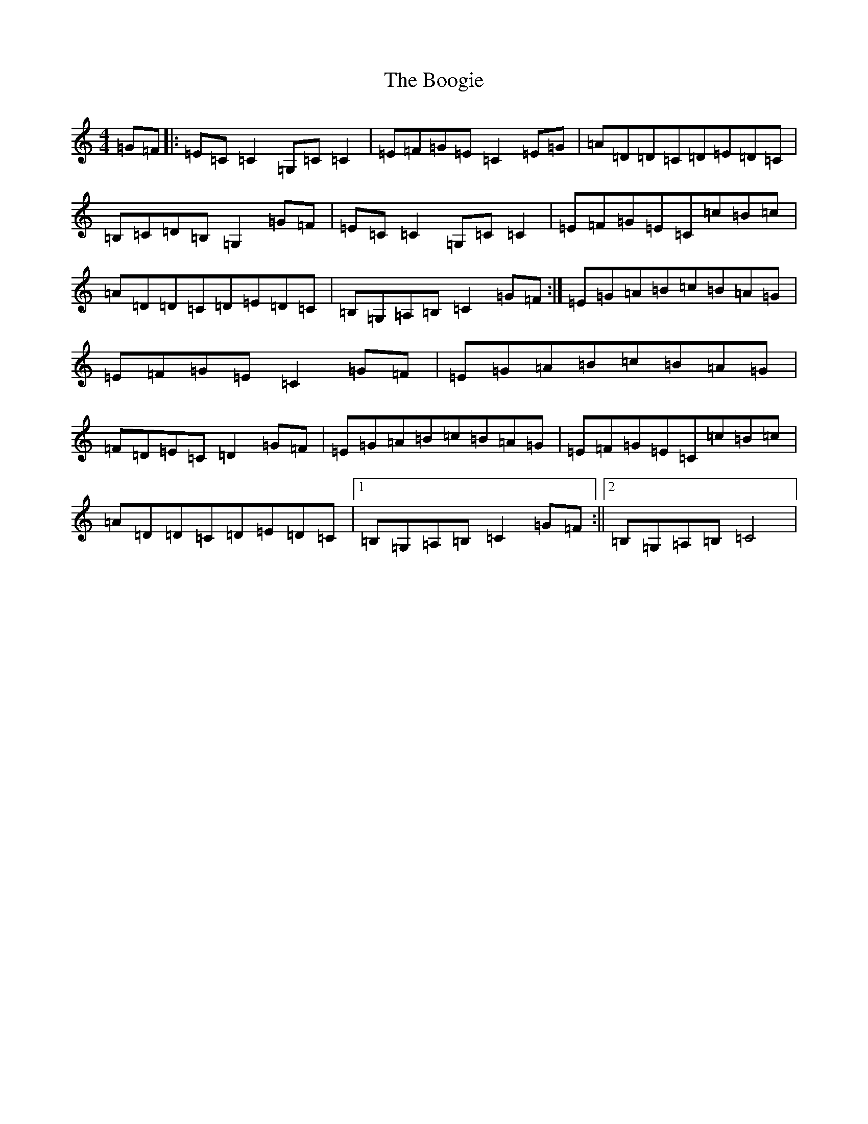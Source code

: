X: 16145
T: Boogie, The
S: https://thesession.org/tunes/1574#setting36652
Z: D Major
R: reel
M:4/4
L:1/8
K: C Major
=G=F|:=E=C=C2=G,=C=C2|=E=F=G=E=C2=E=G|=A=D=D=C=D=E=D=C|=B,=C=D=B,=G,2=G=F|=E=C=C2=G,=C=C2|=E=F=G=E=C=c=B=c|=A=D=D=C=D=E=D=C|=B,=G,=A,=B,=C2=G=F:|=E=G=A=B=c=B=A=G|=E=F=G=E=C2=G=F|=E=G=A=B=c=B=A=G|=F=D=E=C=D2=G=F|=E=G=A=B=c=B=A=G|=E=F=G=E=C=c=B=c|=A=D=D=C=D=E=D=C|1=B,=G,=A,=B,=C2=G=F:||2=B,=G,=A,=B,=C4|